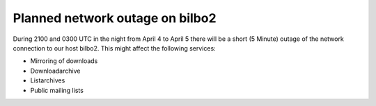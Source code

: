Planned network outage on bilbo2
################################

During 2100 and 0300 UTC in the night from April 4 to April 5 there will be a short (5 Minute) outage of the network connection to our host bilbo2.
This might affect the following services:

- Mirroring of downloads
- Downloadarchive
- Listarchives
- Public mailing lists